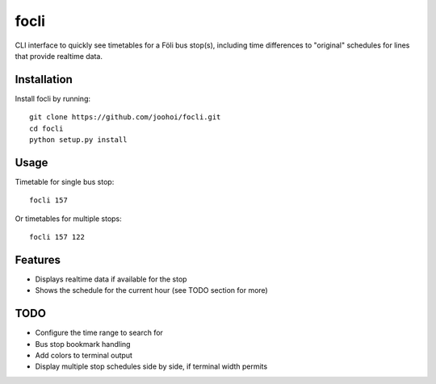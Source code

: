=====
focli
=====

CLI interface to quickly see timetables for a Föli bus stop(s), including time differences to "original" schedules for lines that provide realtime data.


Installation
============

Install focli by running::

    git clone https://github.com/joohoi/focli.git
    cd focli
    python setup.py install


Usage
=====

Timetable for single bus stop::

    focli 157

Or timetables for multiple stops::

    focli 157 122


Features
========

* Displays realtime data if available for the stop
* Shows the schedule for the current hour (see TODO section for more)

TODO
====

* Configure the time range to search for
* Bus stop bookmark handling
* Add colors to terminal output
* Display multiple stop schedules side by side, if terminal width permits

